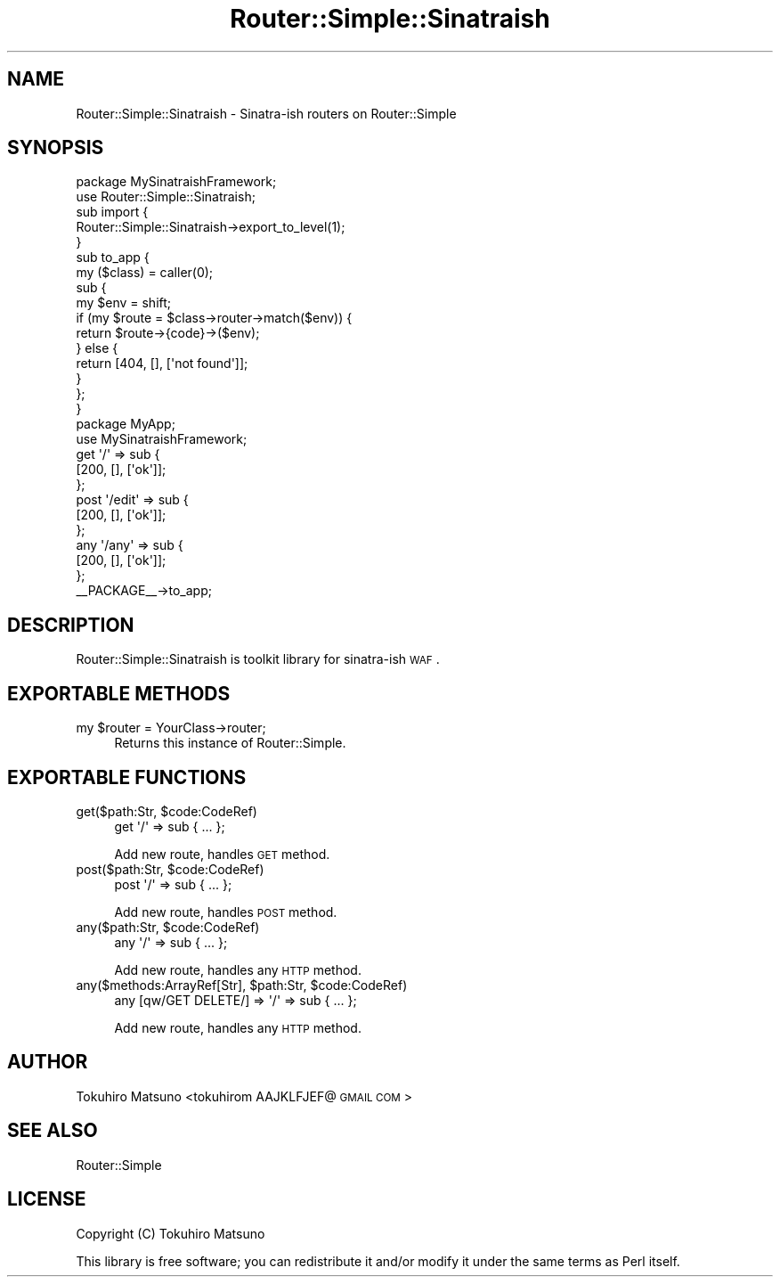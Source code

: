 .\" Automatically generated by Pod::Man 2.26 (Pod::Simple 3.22)
.\"
.\" Standard preamble:
.\" ========================================================================
.de Sp \" Vertical space (when we can't use .PP)
.if t .sp .5v
.if n .sp
..
.de Vb \" Begin verbatim text
.ft CW
.nf
.ne \\$1
..
.de Ve \" End verbatim text
.ft R
.fi
..
.\" Set up some character translations and predefined strings.  \*(-- will
.\" give an unbreakable dash, \*(PI will give pi, \*(L" will give a left
.\" double quote, and \*(R" will give a right double quote.  \*(C+ will
.\" give a nicer C++.  Capital omega is used to do unbreakable dashes and
.\" therefore won't be available.  \*(C` and \*(C' expand to `' in nroff,
.\" nothing in troff, for use with C<>.
.tr \(*W-
.ds C+ C\v'-.1v'\h'-1p'\s-2+\h'-1p'+\s0\v'.1v'\h'-1p'
.ie n \{\
.    ds -- \(*W-
.    ds PI pi
.    if (\n(.H=4u)&(1m=24u) .ds -- \(*W\h'-12u'\(*W\h'-12u'-\" diablo 10 pitch
.    if (\n(.H=4u)&(1m=20u) .ds -- \(*W\h'-12u'\(*W\h'-8u'-\"  diablo 12 pitch
.    ds L" ""
.    ds R" ""
.    ds C` ""
.    ds C' ""
'br\}
.el\{\
.    ds -- \|\(em\|
.    ds PI \(*p
.    ds L" ``
.    ds R" ''
.    ds C`
.    ds C'
'br\}
.\"
.\" Escape single quotes in literal strings from groff's Unicode transform.
.ie \n(.g .ds Aq \(aq
.el       .ds Aq '
.\"
.\" If the F register is turned on, we'll generate index entries on stderr for
.\" titles (.TH), headers (.SH), subsections (.SS), items (.Ip), and index
.\" entries marked with X<> in POD.  Of course, you'll have to process the
.\" output yourself in some meaningful fashion.
.\"
.\" Avoid warning from groff about undefined register 'F'.
.de IX
..
.nr rF 0
.if \n(.g .if rF .nr rF 1
.if (\n(rF:(\n(.g==0)) \{
.    if \nF \{
.        de IX
.        tm Index:\\$1\t\\n%\t"\\$2"
..
.        if !\nF==2 \{
.            nr % 0
.            nr F 2
.        \}
.    \}
.\}
.rr rF
.\"
.\" Accent mark definitions (@(#)ms.acc 1.5 88/02/08 SMI; from UCB 4.2).
.\" Fear.  Run.  Save yourself.  No user-serviceable parts.
.    \" fudge factors for nroff and troff
.if n \{\
.    ds #H 0
.    ds #V .8m
.    ds #F .3m
.    ds #[ \f1
.    ds #] \fP
.\}
.if t \{\
.    ds #H ((1u-(\\\\n(.fu%2u))*.13m)
.    ds #V .6m
.    ds #F 0
.    ds #[ \&
.    ds #] \&
.\}
.    \" simple accents for nroff and troff
.if n \{\
.    ds ' \&
.    ds ` \&
.    ds ^ \&
.    ds , \&
.    ds ~ ~
.    ds /
.\}
.if t \{\
.    ds ' \\k:\h'-(\\n(.wu*8/10-\*(#H)'\'\h"|\\n:u"
.    ds ` \\k:\h'-(\\n(.wu*8/10-\*(#H)'\`\h'|\\n:u'
.    ds ^ \\k:\h'-(\\n(.wu*10/11-\*(#H)'^\h'|\\n:u'
.    ds , \\k:\h'-(\\n(.wu*8/10)',\h'|\\n:u'
.    ds ~ \\k:\h'-(\\n(.wu-\*(#H-.1m)'~\h'|\\n:u'
.    ds / \\k:\h'-(\\n(.wu*8/10-\*(#H)'\z\(sl\h'|\\n:u'
.\}
.    \" troff and (daisy-wheel) nroff accents
.ds : \\k:\h'-(\\n(.wu*8/10-\*(#H+.1m+\*(#F)'\v'-\*(#V'\z.\h'.2m+\*(#F'.\h'|\\n:u'\v'\*(#V'
.ds 8 \h'\*(#H'\(*b\h'-\*(#H'
.ds o \\k:\h'-(\\n(.wu+\w'\(de'u-\*(#H)/2u'\v'-.3n'\*(#[\z\(de\v'.3n'\h'|\\n:u'\*(#]
.ds d- \h'\*(#H'\(pd\h'-\w'~'u'\v'-.25m'\f2\(hy\fP\v'.25m'\h'-\*(#H'
.ds D- D\\k:\h'-\w'D'u'\v'-.11m'\z\(hy\v'.11m'\h'|\\n:u'
.ds th \*(#[\v'.3m'\s+1I\s-1\v'-.3m'\h'-(\w'I'u*2/3)'\s-1o\s+1\*(#]
.ds Th \*(#[\s+2I\s-2\h'-\w'I'u*3/5'\v'-.3m'o\v'.3m'\*(#]
.ds ae a\h'-(\w'a'u*4/10)'e
.ds Ae A\h'-(\w'A'u*4/10)'E
.    \" corrections for vroff
.if v .ds ~ \\k:\h'-(\\n(.wu*9/10-\*(#H)'\s-2\u~\d\s+2\h'|\\n:u'
.if v .ds ^ \\k:\h'-(\\n(.wu*10/11-\*(#H)'\v'-.4m'^\v'.4m'\h'|\\n:u'
.    \" for low resolution devices (crt and lpr)
.if \n(.H>23 .if \n(.V>19 \
\{\
.    ds : e
.    ds 8 ss
.    ds o a
.    ds d- d\h'-1'\(ga
.    ds D- D\h'-1'\(hy
.    ds th \o'bp'
.    ds Th \o'LP'
.    ds ae ae
.    ds Ae AE
.\}
.rm #[ #] #H #V #F C
.\" ========================================================================
.\"
.IX Title "Router::Simple::Sinatraish 3"
.TH Router::Simple::Sinatraish 3 "2012-06-26" "perl v5.14.2" "User Contributed Perl Documentation"
.\" For nroff, turn off justification.  Always turn off hyphenation; it makes
.\" way too many mistakes in technical documents.
.if n .ad l
.nh
.SH "NAME"
Router::Simple::Sinatraish \- Sinatra\-ish routers on Router::Simple
.SH "SYNOPSIS"
.IX Header "SYNOPSIS"
.Vb 2
\&    package MySinatraishFramework;
\&    use Router::Simple::Sinatraish;
\&    
\&    sub import {
\&        Router::Simple::Sinatraish\->export_to_level(1);
\&    }
\&
\&    sub to_app {
\&        my ($class) = caller(0);
\&        sub {
\&            my $env = shift;
\&            if (my $route = $class\->router\->match($env)) {
\&                return $route\->{code}\->($env);
\&            } else {
\&                return [404, [], [\*(Aqnot found\*(Aq]];
\&            }
\&        };
\&    }
\&
\&    package MyApp;
\&    use MySinatraishFramework;
\&
\&    get \*(Aq/\*(Aq => sub {
\&        [200, [], [\*(Aqok\*(Aq]];
\&    };
\&    post \*(Aq/edit\*(Aq => sub {
\&        [200, [], [\*(Aqok\*(Aq]];
\&    };
\&    any \*(Aq/any\*(Aq => sub {
\&        [200, [], [\*(Aqok\*(Aq]];
\&    };
\&
\&    _\|_PACKAGE_\|_\->to_app;
.Ve
.SH "DESCRIPTION"
.IX Header "DESCRIPTION"
Router::Simple::Sinatraish is toolkit library for sinatra-ish \s-1WAF\s0.
.SH "EXPORTABLE METHODS"
.IX Header "EXPORTABLE METHODS"
.ie n .IP "my $router = YourClass\->router;" 4
.el .IP "my \f(CW$router\fR = YourClass\->router;" 4
.IX Item "my $router = YourClass->router;"
Returns this instance of Router::Simple.
.SH "EXPORTABLE FUNCTIONS"
.IX Header "EXPORTABLE FUNCTIONS"
.ie n .IP "get($path:Str, $code:CodeRef)" 4
.el .IP "get($path:Str, \f(CW$code:CodeRef\fR)" 4
.IX Item "get($path:Str, $code:CodeRef)"
.Vb 1
\&    get \*(Aq/\*(Aq => sub { ... };
.Ve
.Sp
Add new route, handles \s-1GET\s0 method.
.ie n .IP "post($path:Str, $code:CodeRef)" 4
.el .IP "post($path:Str, \f(CW$code:CodeRef\fR)" 4
.IX Item "post($path:Str, $code:CodeRef)"
.Vb 1
\&    post \*(Aq/\*(Aq => sub { ... };
.Ve
.Sp
Add new route, handles \s-1POST\s0 method.
.ie n .IP "any($path:Str, $code:CodeRef)" 4
.el .IP "any($path:Str, \f(CW$code:CodeRef\fR)" 4
.IX Item "any($path:Str, $code:CodeRef)"
.Vb 1
\&    any \*(Aq/\*(Aq => sub { ...  };
.Ve
.Sp
Add new route, handles any \s-1HTTP\s0 method.
.ie n .IP "any($methods:ArrayRef[Str], $path:Str, $code:CodeRef)" 4
.el .IP "any($methods:ArrayRef[Str], \f(CW$path:Str\fR, \f(CW$code:CodeRef\fR)" 4
.IX Item "any($methods:ArrayRef[Str], $path:Str, $code:CodeRef)"
.Vb 1
\&    any [qw/GET DELETE/] => \*(Aq/\*(Aq => sub { ...  };
.Ve
.Sp
Add new route, handles any \s-1HTTP\s0 method.
.SH "AUTHOR"
.IX Header "AUTHOR"
Tokuhiro Matsuno <tokuhirom AAJKLFJEF@ \s-1GMAIL\s0 \s-1COM\s0>
.SH "SEE ALSO"
.IX Header "SEE ALSO"
Router::Simple
.SH "LICENSE"
.IX Header "LICENSE"
Copyright (C) Tokuhiro Matsuno
.PP
This library is free software; you can redistribute it and/or modify
it under the same terms as Perl itself.
